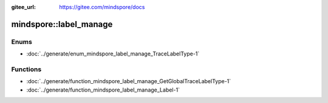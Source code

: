 :gitee_url: https://gitee.com/mindspore/docs


.. _namespace_mindspore__label_manage:

mindspore::label_manage
=================================



Enums
-----


- :doc:`../generate/enum_mindspore_label_manage_TraceLabelType-1`


Functions
---------


- :doc:`../generate/function_mindspore_label_manage_GetGlobalTraceLabelType-1`

- :doc:`../generate/function_mindspore_label_manage_Label-1`
